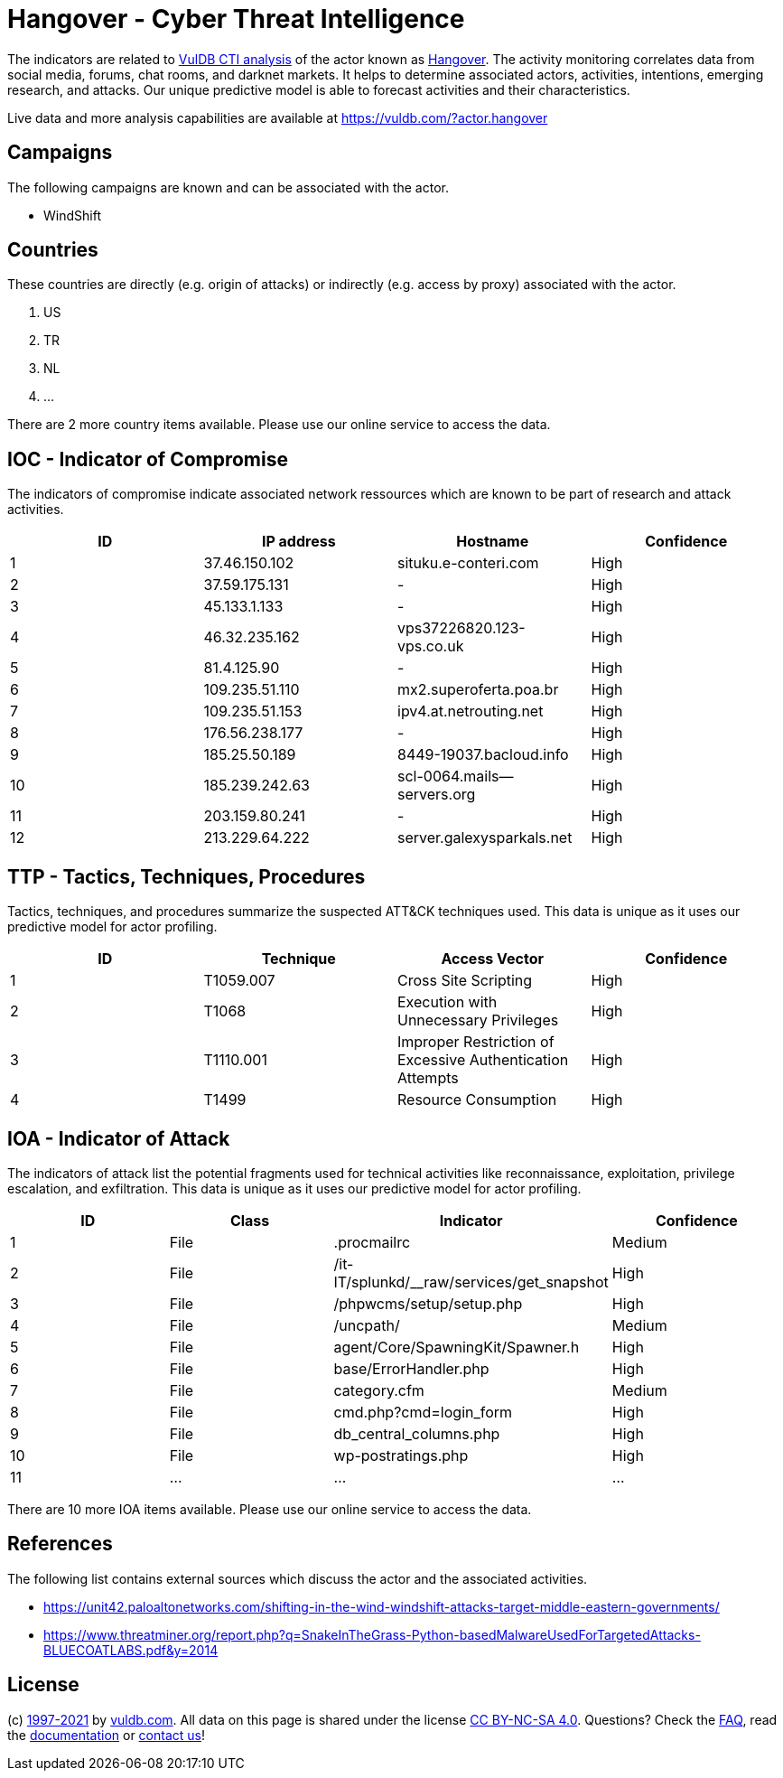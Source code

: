 = Hangover - Cyber Threat Intelligence

The indicators are related to https://vuldb.com/?doc.cti[VulDB CTI analysis] of the actor known as https://vuldb.com/?actor.hangover[Hangover]. The activity monitoring correlates data from social media, forums, chat rooms, and darknet markets. It helps to determine associated actors, activities, intentions, emerging research, and attacks. Our unique predictive model is able to forecast activities and their characteristics.

Live data and more analysis capabilities are available at https://vuldb.com/?actor.hangover

== Campaigns

The following campaigns are known and can be associated with the actor.

- WindShift

== Countries

These countries are directly (e.g. origin of attacks) or indirectly (e.g. access by proxy) associated with the actor.

. US
. TR
. NL
. ...

There are 2 more country items available. Please use our online service to access the data.

== IOC - Indicator of Compromise

The indicators of compromise indicate associated network ressources which are known to be part of research and attack activities.

[options="header"]
|========================================
|ID|IP address|Hostname|Confidence
|1|37.46.150.102|situku.e-conteri.com|High
|2|37.59.175.131|-|High
|3|45.133.1.133|-|High
|4|46.32.235.162|vps37226820.123-vps.co.uk|High
|5|81.4.125.90|-|High
|6|109.235.51.110|mx2.superoferta.poa.br|High
|7|109.235.51.153|ipv4.at.netrouting.net|High
|8|176.56.238.177|-|High
|9|185.25.50.189|8449-19037.bacloud.info|High
|10|185.239.242.63|scl-0064.mails--servers.org|High
|11|203.159.80.241|-|High
|12|213.229.64.222|server.galexysparkals.net|High
|========================================

== TTP - Tactics, Techniques, Procedures

Tactics, techniques, and procedures summarize the suspected ATT&CK techniques used. This data is unique as it uses our predictive model for actor profiling.

[options="header"]
|========================================
|ID|Technique|Access Vector|Confidence
|1|T1059.007|Cross Site Scripting|High
|2|T1068|Execution with Unnecessary Privileges|High
|3|T1110.001|Improper Restriction of Excessive Authentication Attempts|High
|4|T1499|Resource Consumption|High
|========================================

== IOA - Indicator of Attack

The indicators of attack list the potential fragments used for technical activities like reconnaissance, exploitation, privilege escalation, and exfiltration. This data is unique as it uses our predictive model for actor profiling.

[options="header"]
|========================================
|ID|Class|Indicator|Confidence
|1|File|.procmailrc|Medium
|2|File|/it-IT/splunkd/__raw/services/get_snapshot|High
|3|File|/phpwcms/setup/setup.php|High
|4|File|/uncpath/|Medium
|5|File|agent/Core/SpawningKit/Spawner.h|High
|6|File|base/ErrorHandler.php|High
|7|File|category.cfm|Medium
|8|File|cmd.php?cmd=login_form|High
|9|File|db_central_columns.php|High
|10|File|wp-postratings.php|High
|11|...|...|...
|========================================

There are 10 more IOA items available. Please use our online service to access the data.

== References

The following list contains external sources which discuss the actor and the associated activities.

* https://unit42.paloaltonetworks.com/shifting-in-the-wind-windshift-attacks-target-middle-eastern-governments/
* https://www.threatminer.org/report.php?q=SnakeInTheGrass-Python-basedMalwareUsedForTargetedAttacks-BLUECOATLABS.pdf&y=2014

== License

(c) https://vuldb.com/?doc.changelog[1997-2021] by https://vuldb.com/?doc.about[vuldb.com]. All data on this page is shared under the license https://creativecommons.org/licenses/by-nc-sa/4.0/[CC BY-NC-SA 4.0]. Questions? Check the https://vuldb.com/?doc.faq[FAQ], read the https://vuldb.com/?doc[documentation] or https://vuldb.com/?contact[contact us]!
